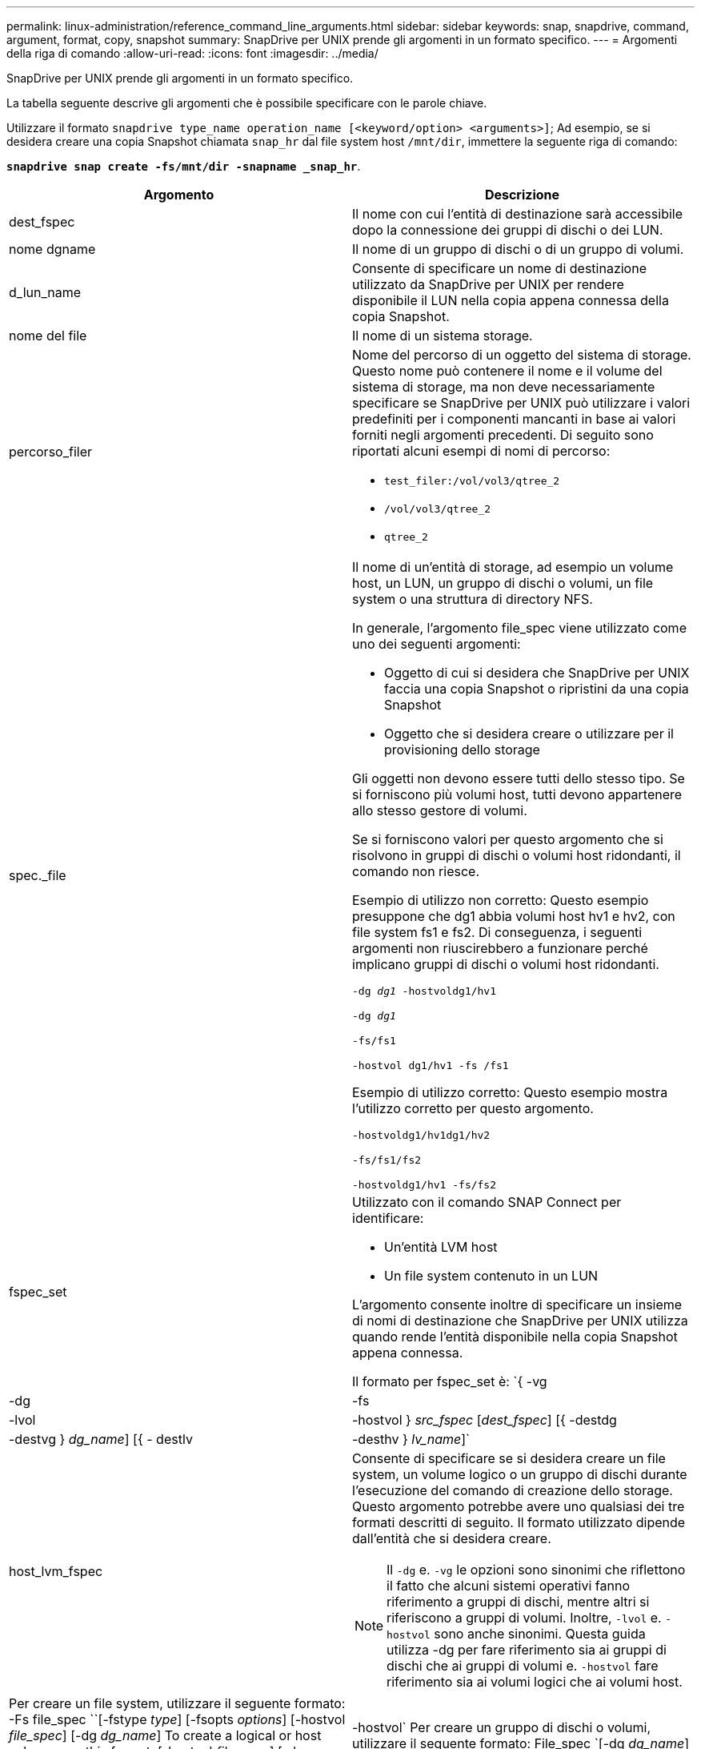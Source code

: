 ---
permalink: linux-administration/reference_command_line_arguments.html 
sidebar: sidebar 
keywords: snap, snapdrive, command, argument, format, copy, snapshot 
summary: SnapDrive per UNIX prende gli argomenti in un formato specifico. 
---
= Argomenti della riga di comando
:allow-uri-read: 
:icons: font
:imagesdir: ../media/


[role="lead"]
SnapDrive per UNIX prende gli argomenti in un formato specifico.

La tabella seguente descrive gli argomenti che è possibile specificare con le parole chiave.

Utilizzare il formato `snapdrive type_name operation_name [<keyword/option> <arguments>]`; Ad esempio, se si desidera creare una copia Snapshot chiamata `snap_hr` dal file system host `/mnt/dir`, immettere la seguente riga di comando:

`*snapdrive snap create -fs/mnt/dir -snapname _snap_hr*`.

|===
| Argomento | Descrizione 


 a| 
dest_fspec
 a| 
Il nome con cui l'entità di destinazione sarà accessibile dopo la connessione dei gruppi di dischi o dei LUN.



 a| 
nome dgname
 a| 
Il nome di un gruppo di dischi o di un gruppo di volumi.



 a| 
d_lun_name
 a| 
Consente di specificare un nome di destinazione utilizzato da SnapDrive per UNIX per rendere disponibile il LUN nella copia appena connessa della copia Snapshot.



 a| 
nome del file
 a| 
Il nome di un sistema storage.



 a| 
percorso_filer
 a| 
Nome del percorso di un oggetto del sistema di storage. Questo nome può contenere il nome e il volume del sistema di storage, ma non deve necessariamente specificare se SnapDrive per UNIX può utilizzare i valori predefiniti per i componenti mancanti in base ai valori forniti negli argomenti precedenti. Di seguito sono riportati alcuni esempi di nomi di percorso:

* `test_filer:/vol/vol3/qtree_2`
* `/vol/vol3/qtree_2`
* `qtree_2`




 a| 
spec._file
 a| 
Il nome di un'entità di storage, ad esempio un volume host, un LUN, un gruppo di dischi o volumi, un file system o una struttura di directory NFS.

In generale, l'argomento file_spec viene utilizzato come uno dei seguenti argomenti:

* Oggetto di cui si desidera che SnapDrive per UNIX faccia una copia Snapshot o ripristini da una copia Snapshot
* Oggetto che si desidera creare o utilizzare per il provisioning dello storage


Gli oggetti non devono essere tutti dello stesso tipo. Se si forniscono più volumi host, tutti devono appartenere allo stesso gestore di volumi.

Se si forniscono valori per questo argomento che si risolvono in gruppi di dischi o volumi host ridondanti, il comando non riesce.

Esempio di utilizzo non corretto: Questo esempio presuppone che dg1 abbia volumi host hv1 e hv2, con file system fs1 e fs2. Di conseguenza, i seguenti argomenti non riuscirebbero a funzionare perché implicano gruppi di dischi o volumi host ridondanti.

`-dg _dg1_ -hostvoldg1/hv1`

`-dg _dg1_`

`-fs/fs1`

`-hostvol dg1/hv1 -fs /fs1`

Esempio di utilizzo corretto: Questo esempio mostra l'utilizzo corretto per questo argomento.

`-hostvoldg1/hv1dg1/hv2`

`-fs/fs1/fs2`

`-hostvoldg1/hv1 -fs/fs2`



 a| 
fspec_set
 a| 
Utilizzato con il comando SNAP Connect per identificare:

* Un'entità LVM host
* Un file system contenuto in un LUN


L'argomento consente inoltre di specificare un insieme di nomi di destinazione che SnapDrive per UNIX utilizza quando rende l'entità disponibile nella copia Snapshot appena connessa.

Il formato per fspec_set è: `{ -vg | -dg | -fs | -lvol | -hostvol } _src_fspec_ [_dest_fspec_] [{ -destdg | -destvg } _dg_name_] [{ - destlv | -desthv } _lv_name_]`



 a| 
host_lvm_fspec
 a| 
Consente di specificare se si desidera creare un file system, un volume logico o un gruppo di dischi durante l'esecuzione del comando di creazione dello storage. Questo argomento potrebbe avere uno qualsiasi dei tre formati descritti di seguito. Il formato utilizzato dipende dall'entità che si desidera creare.


NOTE: Il `-dg` e. `-vg` le opzioni sono sinonimi che riflettono il fatto che alcuni sistemi operativi fanno riferimento a gruppi di dischi, mentre altri si riferiscono a gruppi di volumi. Inoltre, `-lvol` e. `-hostvol` sono anche sinonimi. Questa guida utilizza -dg per fare riferimento sia ai gruppi di dischi che ai gruppi di volumi e. `-hostvol` fare riferimento sia ai volumi logici che ai volumi host.



 a| 
Per creare un file system, utilizzare il seguente formato: -Fs file_spec ``[-fstype _type_] [-fsopts _options_] [-hostvol _file_spec_] [-dg _dg_name_] To create a logical or host volume, use this format: [-hostvol _file_spec_] [-dg _dg_name_] | -hostvol` Per creare un gruppo di dischi o volumi, utilizzare il seguente formato: File_spec `[-dg _dg_name_] | -dg _dg_name_`

È necessario assegnare un nome all'entità di primo livello che si sta creando. Non è necessario fornire nomi per le entità sottostanti. Se non si forniscono nomi per le entità sottostanti, SnapDrive per UNIX li crea con nomi generati internamente.

Se si specifica che SnapDrive per UNIX crea un file system, è necessario specificare un tipo supportato da SnapDrive per UNIX con la LVM host. Questi tipi includono `ext4` oppure `ext3`

L'opzione `-fsopts` viene utilizzato per specificare le opzioni da passare all'operazione host che crea il nuovo file system; ad esempio, `mkfs`.



 a| 
ig_name
 a| 
Il nome di un gruppo iniziatore.



 a| 
percorso_filer_lungo
 a| 
Un nome di percorso che include il nome del sistema di storage, il nome del volume ed eventualmente altri elementi di directory e file all'interno di tale volume. Di seguito sono riportati alcuni esempi di nomi di percorsi lunghi:

`test_filer:/vol/vol3/qtree_2`

`10.10.10.1:/vol/vol4/lun_21`



 a| 
nome_lun_lungo
 a| 
Nome che include il nome del sistema di storage, il volume e il nome del LUN. Di seguito viene riportato un esempio di nome LUN lungo:

`test_filer:/vol/vol1/lunA`



 a| 
nome_snap_lungo
 a| 
Nome che include il nome del sistema di storage, il volume e il nome della copia Snapshot. Di seguito viene riportato un esempio di nome di copia Snapshot lungo: `test_filer:/vol/account_vol:snap_20040202`

Con `snapdrive snap show` e. `snapdrive snap delete` È possibile utilizzare il carattere asterisco (*) come carattere jolly per far corrispondere qualsiasi parte del nome di una copia Snapshot. Se si utilizza un carattere jolly, è necessario posizionarlo alla fine del nome della copia Snapshot. SnapDrive per UNIX visualizza un messaggio di errore se si utilizza un carattere jolly in qualsiasi altro punto di un nome.

Esempio: In questo esempio vengono utilizzati i caratteri jolly con entrambi `snap show` e il `snap delete` comando: `snap show myfiler:/vol/vol2:mysnap*`

`myfiler:/vol/vol2:/yoursnap* snap show myfiler:/vol/vol1/qtree1:qtree_snap* snap delete 10.10.10.10:/vol/vol2:mysnap* 10.10.10.11:/vol/vol3:yoursnap* hersnap`

Limite per i caratteri jolly: Non è possibile inserire un carattere jolly al centro del nome di una copia Snapshot. Ad esempio, la seguente riga di comando genera un messaggio di errore perché il carattere jolly si trova al centro del nome della copia Snapshot: `banana:/vol/vol1:my*snap`



 a| 
lun_name
 a| 
Il nome di un LUN. Questo nome non include il sistema di storage e il volume in cui si trova il LUN. Di seguito viene riportato un esempio di nome LUN: Luna



 a| 
percorso
 a| 
Qualsiasi nome di percorso.



 a| 
prefix_string
 a| 
prefisso utilizzato nella generazione del nome del clone del volume



 a| 
nome_lun_s
 a| 
Indica un'entità LUN acquisita nella copia Snapshot specificata da `_long_snap_name_`.

|===
*Informazioni correlate*

xref:reference_storage_provisioning_command_lines.adoc[Righe di comando per il provisioning dello storage]
